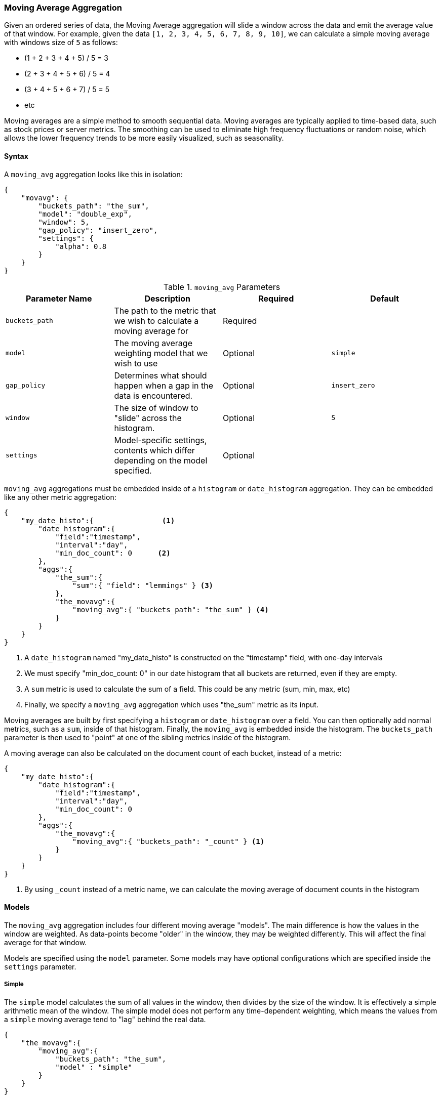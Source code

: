 [[search-aggregations-reducers-movavg-reducer]]
=== Moving Average Aggregation

Given an ordered series of data, the Moving Average aggregation will slide a window across the data and emit the average
value of that window.  For example, given the data `[1, 2, 3, 4, 5, 6, 7, 8, 9, 10]`, we can calculate a simple moving
average with windows size of `5` as follows:

- (1 + 2 + 3 + 4 + 5) / 5  = 3
- (2 + 3 + 4 + 5 + 6) / 5  = 4
- (3 + 4 + 5 + 6 + 7) / 5 = 5
- etc

Moving averages are a simple method to smooth sequential data.  Moving averages are typically applied to time-based data,
such as stock prices or server metrics.  The smoothing can be used to eliminate high frequency fluctuations or random noise,
which allows the lower frequency trends to be more easily visualized, such as seasonality.

==== Syntax

A `moving_avg` aggregation looks like this in isolation:

[source,js]
--------------------------------------------------
{
    "movavg": {
        "buckets_path": "the_sum",
        "model": "double_exp",
        "window": 5,
        "gap_policy": "insert_zero",
        "settings": {
            "alpha": 0.8
        }
    }
}
--------------------------------------------------

.`moving_avg` Parameters
|===
|Parameter Name |Description |Required |Default

|`buckets_path` |The path to the metric that we wish to calculate a moving average for |Required |
|`model` |The moving average weighting model that we wish to use |Optional |`simple`
|`gap_policy` |Determines what should happen when a gap in the data is encountered. |Optional |`insert_zero`
|`window` |The size of window to "slide" across the histogram. |Optional |`5`
|`settings` |Model-specific settings, contents which differ depending on the model specified. |Optional |
|===


`moving_avg` aggregations must be embedded inside of a `histogram` or `date_histogram` aggregation.  They can be
embedded like any other metric aggregation:

[source,js]
--------------------------------------------------
{
    "my_date_histo":{                <1>
        "date_histogram":{
            "field":"timestamp",
            "interval":"day",
            "min_doc_count": 0      <2>
        },
        "aggs":{
            "the_sum":{
                "sum":{ "field": "lemmings" } <3>
            },
            "the_movavg":{
                "moving_avg":{ "buckets_path": "the_sum" } <4>
            }
        }
    }
}
--------------------------------------------------
<1> A `date_histogram` named "my_date_histo" is constructed on the "timestamp" field, with one-day intervals
<2> We must specify "min_doc_count: 0" in our date histogram that all buckets are returned, even if they are empty.
<3> A `sum` metric is used to calculate the sum of a field.  This could be any metric (sum, min, max, etc)
<4> Finally, we specify a `moving_avg` aggregation which uses "the_sum" metric as its input.

Moving averages are built by first specifying a `histogram` or `date_histogram` over a field.  You can then optionally
add normal metrics, such as a `sum`, inside of that histogram.  Finally, the `moving_avg` is embedded inside the histogram.
The `buckets_path` parameter is then used to "point" at one of the sibling metrics inside of the histogram.

A moving average can also be calculated on the document count of each bucket, instead of a metric:

[source,js]
--------------------------------------------------
{
    "my_date_histo":{
        "date_histogram":{
            "field":"timestamp",
            "interval":"day",
            "min_doc_count": 0
        },
        "aggs":{
            "the_movavg":{
                "moving_avg":{ "buckets_path": "_count" } <1>
            }
        }
    }
}
--------------------------------------------------
<1> By using `_count` instead of a metric name, we can calculate the moving average of document counts in the histogram

==== Models

The `moving_avg` aggregation includes four different moving average "models".  The main difference is how the values in the
window are weighted.  As data-points become "older" in the window, they may be weighted differently.  This will
affect the final average for that window.

Models are specified using the `model` parameter.  Some models may have optional configurations which are specified inside
the `settings` parameter.

===== Simple

The `simple` model calculates the sum of all values in the window, then divides by the size of the window.  It is effectively
a simple arithmetic mean of the window.  The simple model does not perform any time-dependent weighting, which means
the values from a `simple` moving average tend to "lag" behind the real data.

[source,js]
--------------------------------------------------
{
    "the_movavg":{
        "moving_avg":{
            "buckets_path": "the_sum",
            "model" : "simple"
        }
    }
}
--------------------------------------------------

A `simple` model has no special settings to configure

The window size can change the behavior of the moving average.  For example, a small window (`"window": 10`) will closely
track the data and only smooth out small scale fluctuations:

[[movavg_10window]]
.Moving average with window of size 10
image::images/movavg_10window.png[]

In contrast, a `simple` moving average with larger window (`"window": 100`) will smooth out all higher-frequency fluctuations,
leaving only low-frequency, long term trends.  It also tends to "lag" behind the actual data by a substantial amount:

[[movavg_100window]]
.Moving average with window of size 100
image::images/movavg_100window.png[]


==== Linear

The `linear` model assigns a linear weighting to points in the series, such that "older" datapoints (e.g. those at
the beginning of the window) contribute a linearly less amount to the total average.  The linear weighting helps reduce
the "lag" behind the data's mean, since older points have less influence.

[source,js]
--------------------------------------------------
{
    "the_movavg":{
        "moving_avg":{
            "buckets_path": "the_sum",
            "model" : "linear"
        }
}
--------------------------------------------------

A `linear` model has no special settings to configure

Like the `simple` model, window size can change the behavior of the moving average.  For example, a small window (`"window": 10`)
will closely track the data and only smooth out small scale fluctuations:

[[linear_10window]]
.Linear moving average with window of size 10
image::images/linear_10window.png[]

In contrast, a `linear` moving average with larger window (`"window": 100`) will smooth out all higher-frequency fluctuations,
leaving only low-frequency, long term trends.  It also tends to "lag" behind the actual data by a substantial amount,
although typically less than the `simple` model:

[[linear_100window]]
.Linear moving average with window of size 100
image::images/linear_100window.png[]

==== Single Exponential

The `single_exp` model is similar to the `linear` model, except older data-points become exponentially less important,
rather than linearly less important.  The speed at which the importance decays can be controlled with an `alpha`
setting.  Small values make the weight decay slowly, which provides greater smoothing and takes into account a larger
portion of the window.  Larger valuers make the weight decay quickly, which reduces the impact of older values on the
moving average.  This tends to make the moving average track the data more closely but with less smoothing.

The default value of `alpha` is `0.5`, and the setting accepts any float from 0-1 inclusive.

[source,js]
--------------------------------------------------
{
    "the_movavg":{
        "moving_avg":{
            "buckets_path": "the_sum",
            "model" : "single_exp",
            "settings" : {
                "alpha" : 0.5
            }
        }
}
--------------------------------------------------



[[single_0.2alpha]]
.Single Exponential moving average with window of size 10, alpha = 0.2
image::images/single_0.2alpha.png[]

[[single_0.7alpha]]
.Single Exponential moving average with window of size 10, alpha = 0.7
image::images/single_0.7alpha.png[]

==== Double Exponential

The `double_exp` model, sometimes called "Holt's Linear Trend" model, incorporates a second exponential term which
tracks the data's trend.  Single exponential does not perform well when the data has an underlying linear trend.  The
double exponential model calculates two values internally: a "level" and a "trend".

The level calculation is similar to `single_exp`, and is an exponentially weighted view of the data.  The difference is
that the previously smoothed value is used instead of the raw value, which allows it to stay close to the original series.
The trend calculation looks at the difference between the current and last value (e.g. the slope, or trend, of the
smoothed data).  The trend value is also exponentially weighted.

Values are produced by multiplying the level and trend components.

The default value of `alpha` and `beta` is `0.5`, and the settings accept any float from 0-1 inclusive.

[source,js]
--------------------------------------------------
{
    "the_movavg":{
        "moving_avg":{
            "buckets_path": "the_sum",
            "model" : "double_exp",
            "settings" : {
                "alpha" : 0.5,
                "beta" : 0.5
            }
        }
}
--------------------------------------------------

In practice, the `alpha` value behaves very similarly in `double_exp` as `single_exp`: small values produce more smoothing
and more lag, while larger values produce closer tracking and less lag.  The value of `beta` is often difficult
to see.  Small values emphasize long-term trends (such as a constant linear trend in the whole series), while larger
values emphasize short-term trends.  This will become more apparently when you are predicting values.

[[double_0.2beta]]
.Double Exponential moving average with window of size 100, alpha = 0.5, beta = 0.2
image::images/double_0.2beta.png[]

[[double_0.7beta]]
.Double Exponential moving average with window of size 100, alpha = 0.5, beta = 0.7
image::images/double_0.7beta.png[]

=== Prediction

All the moving average model support a "prediction" mode, which will attempt to extrapolate into the future given the
current smoothed, moving average.  Depending on the model and parameter, these predictions may or may not be accurate.

Predictions are enabled by adding a `predict` parameter to any moving average aggregation, specifying the nubmer of
predictions you would like appended to the end of the series.  These predictions will be spaced out at the same interval
as your buckets:

[source,js]
--------------------------------------------------
{
    "the_movavg":{
        "moving_avg":{
            "buckets_path": "the_sum",
            "model" : "simple",
            "predict" 10
        }
}
--------------------------------------------------

The `simple`, `linear` and `single_exp` models all produce "flat" predictions: they essentially converge on the mean
of the last value in the series, producing a flat:

[[simple_prediction]]
.Simple moving average with window of size 10, predict = 50
image::images/simple_prediction.png[]

In contrast, the `double_exp` model can extrapolate based on local or global constant trends.  If we set a high `beta`
value, we can extrapolate based on local constant trends (in this case the predictions head down, because the data at the end
of the series was heading in a downward direction):

[[double_prediction_local]]
.Double Exponential moving average with window of size 100, predict = 20, alpha = 0.5, beta = 0.8
image::images/double_prediction_local.png[]

In contrast, if we choose a small `beta`, the predictions are based on the global constant trend.  In this series, the
global trend is slightly positive, so the prediction makes a sharp u-turn and begins a positive slope:

[[double_prediction_global]]
.Double Exponential moving average with window of size 100, predict = 20, alpha = 0.5, beta = 0.1
image::images/double_prediction_global.png[]
